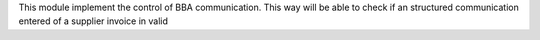 This module implement the control of BBA communication. This way will be able to check
if an structured communication entered of a supplier invoice in valid 
